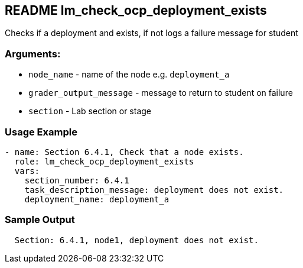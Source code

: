 == README lm_check_ocp_deployment_exists

Checks if a deployment and exists, if not logs a failure message for student

=== Arguments:

* `node_name` - name of the node e.g. `deployment_a`
* `grader_output_message` - message to return to student on failure 
* `section` - Lab section or stage


=== Usage Example

[source,yaml]
----
- name: Section 6.4.1, Check that a node exists.
  role: lm_check_ocp_deployment_exists
  vars:
    section_number: 6.4.1
    task_description_message: deployment does not exist.
    deployment_name: deployment_a
----

=== Sample Output

[source,bash]
----
  Section: 6.4.1, node1, deployment does not exist.
----
